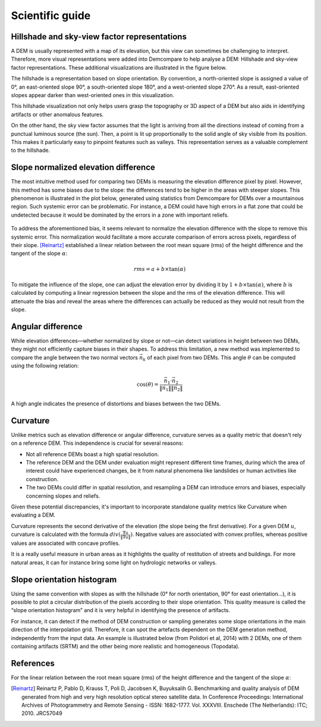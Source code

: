 .. _scientific_guide:

Scientific guide
================

.. _hillshade_sky_view:

Hillshade and sky-view factor representations
*********************************************

A DEM is usually represented with a map of its elevation, but this view can sometimes be challenging to interpret. 
Therefore, more visual representations were added into Demcompare to help analyse a DEM: Hillshade and sky-view factor representations. 
These additional visualizations are illustrated in the figure below.

The hillshade is a representation based on slope orientation. 
By convention, a north-oriented slope is assigned a value of 0°, an east-oriented slope 90°, a south-oriented slope 180°, and a west-oriented slope 270°. 
As a result, east-oriented slopes appear darker than west-oriented ones in this visualization.

This hillshade visualization not only helps users grasp the topography or 3D aspect of a DEM but also aids in identifying artifacts or other anomalous features.

On the other hand, the sky view factor assumes that the light is arriving from all the directions instead of coming from a punctual luminous source (the sun).
Then, a point is lit up proportionally to the solid angle of sky visible from its position. This makes it particularly easy to pinpoint features such as valleys. 
This representation serves as a valuable complement to the hillshade.

.. figure:: /images/HillshadeSVF.png
    :width: 1000px
    :align: center

.. _slope_normalized_elevation_difference:

Slope normalized elevation difference
*************************************

The most intuitive method used for comparing two DEMs is measuring the elevation difference pixel by pixel. 
However, this method has some biases due to the slope: the differences tend to be higher in the areas with steeper slopes. 
This phenomenon is illustrated in the plot below, generated using statistics from Demcompare for DEMs over a mountainous region. 
Such systemic error can be problematic. 
For instance, a DEM could have high errors in a flat zone that could be undetected because it would be dominated by the errors in a zone with important reliefs. 

.. figure:: /images/ErrorVSslope.png
    :width: 500px
    :align: center

To address the aforementioned bias, it seems relevant to normalize the elevation difference with the slope to remove this systemic error.
This normalization would facilitate a more accurate comparison of errors across pixels, regardless of their slope. 
[Reinartz]_ established a linear relation between the root mean square (rms) of the height difference and the tangent of the slope :math:`\alpha`:

.. math::

    rms = a + b \times \tan(\alpha)

To mitigate the influence of the slope, one can adjust the elevation error by dividing it by :math:`1 + b \times \tan(\alpha)`, where :math:`b` is calculated by computing a linear regression between the slope and the rms of the elevation difference. 
This will attenuate the bias and reveal the areas where the differences can actually be reduced as they would not result from the slope.

.. _angular_difference:

Angular difference
******************

While elevation differences—whether normalized by slope or not—can detect variations in height between two DEMs, they might not efficiently capture biases in their shapes. 
To address this limitation, a new method was implemented to compare the angle between the two normal vectors :math:`\vec{n_{k}}` of each pixel from two DEMs. 
This angle :math:`\theta` can be computed using the following relation:

.. math::

    \cos(\theta) = \frac{\vec{n_{1}} \cdot \vec{n_{2}}}{ \| \vec{n_{1}} \| \| \vec{n_{2}} \|}

A high angle indicates the presence of distortions and biases between the two DEMs.

.. _curvature:

Curvature
*********

Unlike metrics such as elevation difference or angular difference, curvature serves as a quality metric that doesn't rely on a reference DEM. 
This independence is crucial for several reasons:

* Not all reference DEMs boast a high spatial resolution.
* The reference DEM and the DEM under evaluation might represent different time frames, during which the area of interest could have experienced changes, be it from natural phenomena like landslides or human activities like construction.
* The two DEMs could differ in spatial resolution, and resampling a DEM can introduce errors and biases, especially concerning slopes and reliefs.

Given these potential discrepancies, it's important to incorporate standalone quality metrics like Curvature when evaluating a DEM. 

Curvature represents the second derivative of the elevation (the slope being the first derivative). 
For a given DEM :math:`u`, curvature is calculated with the formula :math:`div(\frac{\nabla u}{ \| \nabla u \|})`. 
Negative values are associated with convex profiles, whereas positive values are associated with concave profiles.

It is a really useful measure in urban areas as it highlights the quality of restitution of streets and buildings. 
For more natural areas, it can for instance bring some light on hydrologic networks or valleys. 

.. _slope_orientation_histogram:

Slope orientation histogram
***************************

Using the same convention with slopes as with the hillshade (0° for north orientation, 90° for east orientation…), it is possible to plot a circular distribution of the pixels according to their slope orientation. 
This quality measure is called the “slope orientation histogram” and it is very helpful in identifying the presence of artifacts.

For instance, it can detect if the method of DEM construction or sampling generates some slope orientations in the main direction of the interpolation grid. 
Therefore, it can spot the artefacts dependent on the DEM generation method, independently from the input data. 
An example is illustrated below (from Polidori et al, 2014) with 2 DEMs, one of them containing artifacts (SRTM) and the other being more realistic and homogeneous (Topodata).

.. figure:: /images/slopeOrientationHist.png
    :width: 500px
    :align: center

References
**********

For the linear relation between the root mean square (rms) of the height difference and the tangent of the slope :math:`\alpha`:

.. [Reinartz] Reinartz P, Pablo D, Krauss T, Poli D, Jacobsen K, Buyuksalih G. Benchmarking and quality analysis of DEM generated from high and very high resolution optical stereo satellite data. In Conference Proceedings: International Archives of Photogrammetry and Remote Sensing - ISSN: 1682-1777. Vol. XXXVIII. Enschede (The Netherlands): ITC; 2010. JRC57049
